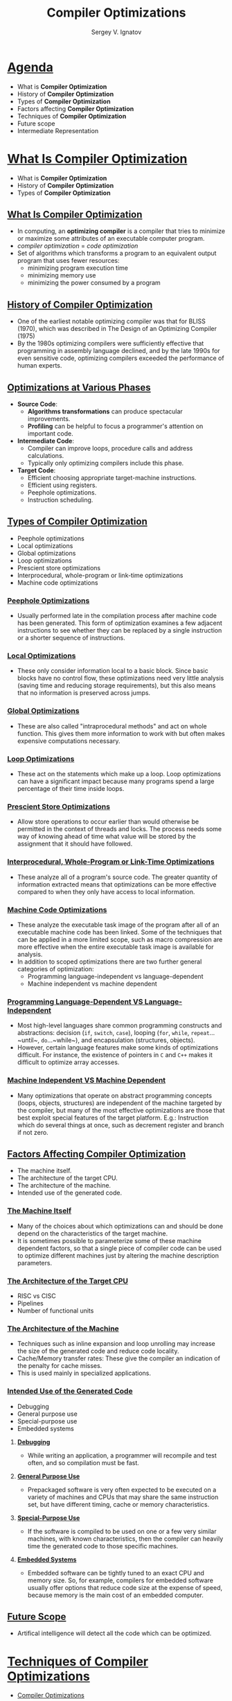 #+REVEAL_ROOT: https://cdnjs.cloudflare.com/ajax/libs/reveal.js/3.7.0
#+OPTIONS: reveal_center:t reveal_progress:t reveal_history:t reveal_control:t
#+OPTIONS: reveal_mathjax:t reveal_rolling_links:t reveal_keyboard:t
#+OPTIONS: reveal_overview:t num:nil reveal_toc:nil
#+OPTIONS: reveal_width:1200 reveal_height:800
#+REVEAL_MARGIN: 0.2
#+REVEAL_MIN_SCALE: 0.5
#+REVEAL_MAX_SCALE: 2.5
#+REVEAL_TRANS: none
#+REVEAL_THEME: sky
#+OPTIONS: text
#+OPTIONS: toc:nil num:nil
#+REVEAL_HLEVEL: 1
# #+REVEAL_HLEVEL: 999
#+REVEAL_EXTRA_CSS: ./presentation.css
#+REVEAL_PLUGINS: (highlight)
#+STARTUP: latexpreview
#+MACRO: color @@html:<font color="$1">$2</font>@@

#+TITLE: Compiler Optimizations
#+AUTHOR: Sergey V. Ignatov
#+EMAIL: s.ignatov@samsung.com
# #+DATE: 18-09-2018
* *_Agenda_*
- What is *Compiler Optimization*
- History of *Compiler Optimization*
- Types of *Compiler Optimization*
- Factors affecting *Compiler Optimization*
- Techniques of *Compiler Optimization*
- Future scope
- Intermediate Representation
* *_What Is Compiler Optimization_*
- What is *Compiler Optimization*
- History of *Compiler Optimization*
- Types of *Compiler Optimization*
** *_What Is Compiler Optimization_*
- In computing, an *optimizing compiler* is a compiler that tries to minimize or maximize some attributes of an executable computer program.
- /compiler optimization/ = /code optimization/
- Set of algorithms which transforms a program to an equivalent output program that uses fewer resources:
  - minimizing program execution time
  - minimizing memory use
  - minimizing the power consumed by a program
** *_History of Compiler Optimization_*
- One of the earliest notable optimizing compiler was that for BLISS (1970), which was described in The  Design of an Optimizing Compiler (1975)
- By the 1980s optimizing compilers were sufficiently effective that programming in assembly language declined, and by the late 1990s for even sensitive code, optimizing compilers exceeded the performance of human experts.
** *_Optimizations at Various Phases_*
- *Source Code*:
  - *Algorithms transformations* can produce spectacular improvements.
  - *Profiling* can be helpful to focus a programmer's attention on important code.
- *Intermediate Code*:
  - Compiler can improve loops, procedure calls and address calculations.
  - Typically only optimizing compilers include this phase.
- *Target Code*:
  - Efficient choosing appropriate target-machine instructions.
  - Efficient using registers.
  - Peephole optimizations.
  - Instruction scheduling.
** *_Types of Compiler Optimization_*
- Peephole optimizations
- Local optimizations
- Global optimizations
- Loop optimizations
- Prescient store optimizations
- Interprocedural, whole-program or link-time optimizations
- Machine code optimizations
*** *_Peephole Optimizations_*
- Usually performed late in the compilation process after machine code has been generated. This form of optimization examines a few adjacent instructions to see whether they can be replaced by a single instruction or a shorter sequence of instructions.
*** *_Local Optimizations_*
- These only consider information local to a basic block. Since basic blocks have no control flow, these optimizations need very little analysis (saving time and reducing storage requirements), but this also means that no information is preserved across jumps.
*** *_Global Optimizations_*
- These are also called "intraprocedural methods" and act on whole function. This gives them more information to work with but often makes expensive computations necessary.
*** *_Loop Optimizations_*
- These act on the statements which make up a loop. Loop optimizations can have a significant impact because many programs spend a large percentage of their time inside loops.
*** *_Prescient Store Optimizations_*
- Allow store operations to occur earlier than would otherwise be permitted in the context of threads and locks. The process needs some way of knowing ahead of time what value will be stored by the assignment that it should have followed.
*** *_Interprocedural, Whole-Program or Link-Time Optimizations_*
- These analyze all of a program's source code. The greater quantity of information extracted means that optimizations can be more effective compared to when they only have access to local information.
*** *_Machine Code Optimizations_*
- These analyze the executable task image of the program after all of an executable machine code has been linked. Some of the techniques that can be applied in a more limited scope, such as macro compression are more effective when the entire executable task image is available for analysis.
- In addition to scoped optimizations there are two further general categories of optimization:
  - Programming language-independent vs language-dependent
  - Machine independent vs machine dependent
*** *_Programming Language-Dependent VS Language-Independent_*
- Most high-level languages share common programming constructs and abstractions: decision (~if~, ~switch~, ~case~), looping (~for~, ~while~, ~repeat~...~until~, ~do~...~while~), and encapsulation (structures, objects).
- However, certain language features make some kinds of optimizations difficult. For instance, the existence of pointers in ~C~ and ~C++~ makes it difficult to optimize array accesses.
*** *_Machine Independent VS Machine Dependent_*
- Many optimizations that operate on abstract programming concepts (loops, objects, structures) are independent of the machine targeted by the compiler, but many of the most effective optimizations are those that best exploit special features of the target platform. E.g.: Instruction which do several things at once, such as decrement register and branch if not zero.
** *_Factors Affecting Compiler Optimization_*
- The machine itself.
- The architecture of the target CPU.
- The architecture of the machine.
- Intended use of the generated code.
*** *_The Machine Itself_*
- Many of the choices about which optimizations can and should be done depend on the characteristics of the target machine.
- It is sometimes possible to parameterize some of these machine dependent factors, so that a single piece of compiler code can be used to optimize different machines just by altering the machine description parameters.
*** *_The Architecture of the Target CPU_*
- RISC vs CISC
- Pipelines
- Number of functional units
*** *_The Architecture of the Machine_*
- Techniques such as inline expansion and loop unrolling may increase the size of the generated code and reduce code locality.
- Cache/Memory transfer rates: These give the compiler an indication of the penalty for cache misses.
- This is used mainly in specialized applications.
*** *_Intended Use of the Generated Code_*
- Debugging
- General purpose use
- Special-purpose use
- Embedded systems
**** *_Debugging_*
- While writing an application, a programmer will recompile and test often, and so compilation must be fast.
**** *_General Purpose Use_*
- Prepackaged software is very often expected to be executed on a variety of machines and CPUs that may share the same instruction set, but have different timing, cache or memory characteristics.
**** *_Special-Purpose Use_*
- If the software is compiled to be used on one or a few very similar machines, with known characteristics, then the compiler can heavily time the generated code to those specific machines.
**** *_Embedded Systems_*
- Embedded software can be tightly tuned to an exact CPU and memory size. So, for example, compilers for embedded software usually offer options that reduce code size at the expense of speed, because memory is the main cost of an embedded computer.
** *_Future Scope_*
- Artifical intelligence will detect all the code which can be optimized.
* *_Techniques of Compiler Optimizations_*
- [[http://compileroptimizations.com/][Compiler Optimizations]]
** *_Instruction Combining_*
#+BEGIN_SRC c
int i;
void f()
{
  i++;
  i++;
}
#+END_SRC
#+BEGIN_SRC c
int i;
void f()
{
  i += 2;
}
#+END_SRC
** *_Constant Folding_*
#+BEGIN_SRC c
int f()
{
  return (3 + 5);
}
#+END_SRC
#+BEGIN_SRC c
int f()
{
  return 8;
}
#+END_SRC
** *_Constant Propagation_*
#+BEGIN_SRC c
void f()
{
  x = 3;
  y = x + 4;
}
#+END_SRC
#+BEGIN_SRC c
void f()
{
  x = 3;
  y = 7;
}
#+END_SRC
** *_Common SubExpression (CSE) Elimination_*
#+BEGIN_SRC c
void f()
{
  i = x + y + 1;
  j = x + y;
}
#+END_SRC
#+BEGIN_SRC c
void f()
{
  t1 = x + y;
  i = t1 + 1;
  j = t1;
}
#+END_SRC
** *_Integer Multiply Optimization_*
#+BEGIN_SRC c
int f(int i)
{
  return i * 4;
}
#+END_SRC
#+BEGIN_SRC c
int f(int i)
{
  return i << 2;
}
#+END_SRC
** *_Integer Divide Optimization_*
#+BEGIN_SRC c
int f(int i)
{
  return i / 2;
}
#+END_SRC
#+BEGIN_SRC c
int f(int i)
{
  return i >> 1;
}
#+END_SRC
** *_Loop Fusion_*
#+BEGIN_SRC c
void f()
{
  int i;
  for (int i = 0; i < 100; i++)
    a[i] += 10;
  for (int i = 0; i < 100; i++)
    b[i] += 10;
}
#+END_SRC
#+BEGIN_SRC c
void f()
{
  int i;
  for (int i = 0; i < 100; i++) {
    a[i] += 10;
    b[i] += 10;
  }
}
#+END_SRC
** *_Dead Code Elimination_*
#+BEGIN_SRC c
int global;
void f()
{
  int i;
  i = 1;      // dead store
  global = 1; // dead store
  global = 2;
  return;
  global = 3; // unreachable
}
#+END_SRC
#+BEGIN_SRC c
void f()
{
  global = 2;
  return;
}
#+END_SRC
** *_Redundant Code Elimination_*
#+BEGIN_SRC c
{
  if (1 < 2) {
    printf("i is smaller than 2");
  } else {
    printf("math is broken");
  }
}
#+END_SRC
#+BEGIN_SRC c
{
  printf("i is smaller than 2");
}
#+END_SRC
** *_Expression Simplification_*
#+BEGIN_SRC c
void f(int i)
{
  a[0] = i + 0;
  a[1] = i * 0;
  a[2] = i - i;
  a[3] = 1 + i + 1;
}
#+END_SRC
#+BEGIN_SRC c
void f(int i)
{
  a[0] = i;
  a[1] = 0;
  a[2] = 0;
  a[3] = 2 + i;
}
#+END_SRC
** *_Forward Store_*
#+BEGIN_SRC c
int sum;
void f()
{
  sum = 0;
  for (int i = 0; i < 100; i++) {
    sum += a[i];
  }
}
#+END_SRC
#+BEGIN_SRC c
int sum;
void f()
{
  register int t = 0;
  for (int i = 0; i < 100; i++) {
    t += a[i];
  }
  sum = t;
}
#+END_SRC
** *_Loop Invariant Code Motion_*
#+BEGIN_SRC c
#define BLACK 1
struct Triangle {...};
struct Triangle *triangle[];
{
  int color;
  for (int i = 0; i < 100; i++) {
    color = BLACK;
    Draw(t, color);
  }
}
#+END_SRC
#+BEGIN_SRC c
#define BLACK 1
struct Triangle {...};
struct Triangle *triangle[];
{
  int color = BLACK;
  for (int i = 0; i < 100; i++) {
    Draw(t, color);
  }
}
#+END_SRC
** *_If Optimization_*
#+BEGIN_SRC c
void f(int *p)
{
  if (p)
    g(1);
  if (p)
    g(2);
}
#+END_SRC
#+BEGIN_SRC c
void f(int *p)
{
  if (p) {
    g(1);
    g(2);
  }
}
#+END_SRC
** *_If Optimization_*
#+BEGIN_SRC c
void f(int *p)
{
  if (p) {
    g(1);
    if (p)
      g(2);
}
#+END_SRC
#+BEGIN_SRC c
void f(int *p)
{
  if (p) {
    g(1);
    g(2);
  }
}
#+END_SRC
** *_~new~ Expression Optimization_*
#+BEGIN_SRC c++
{
  int a[];
  a = new int[100];
}
#+END_SRC
#+BEGIN_SRC c++
{
  // a not used, so not allocated
}
#+END_SRC
** *_~try...catch~ Block Optimization_*
#+BEGIN_SRC c++
try
{
  a = (int)5;
}
catch (Exception e)
{
  //
}
#+END_SRC
#+BEGIN_SRC c++
a = 5;
#+END_SRC
** *_Loop Unrolling_*
#+BEGIN_SRC c
for (int i = 0; i < 100; i++) {
  g();
}
#+END_SRC
#+BEGIN_SRC c
for (int i = 0; i < 100; i += 2) {
  g();
  g();
}
#+END_SRC
** *_Unswitching_*
#+BEGIN_SRC c
for (int i = 0; i < 100; i++) {
  if (x)
    a[i] = i;
  else
    b[i] = i;
}
#+END_SRC
#+BEGIN_SRC c
  if (x) {
    for (int i = 0; i < 100; i++) {
      a[i] = i;
    }
  } else {
    for (int i = 0; i < 100; i++) {
      b[i] = i;
    }
  }
#+END_SRC
** *_Induction Variable Elimination_*
#+BEGIN_SRC c
int a[SIZE];
int b[SIZE];

void f (void)
{
  int i1, i2, i3;

  for (i1 = 0, i2 = 0, i3 = 0; i1 < SIZE; i1++)
    a[i2++] = b[i3++];
  return;
}
#+END_SRC
#+BEGIN_SRC c
int a[SIZE];
int b[SIZE];

void f (void)
{
  int i1;

  for (i1 = 0; i1 < SIZE; i1++)
    a[i1] = b[i1];
  return;
}
#+END_SRC
** *_Strength Reduction_*
#+BEGIN_SRC c
int s = 0, v = 0;
for (int i = 0; i < n; i++) {
  v = 4 * i;
  s = s + v;
}
#+END_SRC
#+BEGIN_SRC c
int s = 0, v = 0;
for (int i = 0; i < n; i++) {
  v = v + 4;
  s = s + v;
}
#+END_SRC
** *_Function Inlining_*
#+BEGIN_SRC c
int add (int x, int y)
{
  return x + y;
}

int sub (int x, int y)
{
  return add (x, -y);
}
#+END_SRC
#+BEGIN_SRC c
int sub (int x, int y)
{
  return x - y;
}
#+END_SRC
* *_Intermediate Representation_*
- An *Intermediate Representation* is a representation of a program “between” the source and target languages. A good IR is one that is fairly independent of the source and target languages, so that it maximizes its ability to be used in a retargetable compiler.
- Is translated from an *Abstract Syntax Tree* of a program.
- It should *be easy to produce*.
- It should *be easy to translate* to target machine code.
#+ATTR_HTML: :width 1000px;
[[./images/IR1.png]]
** *_Why Use an IR?_*
- If a compiler translates the source language to its target machine language without having the option for generating intermediate code, then for each new machine, a full native compiler is required.
- Because translation appears to /inherently/ require analysis and synthesis. Intermediate code eliminates the need of a new full compiler for every unique machine by keeping the analysis portion same for all the compilers.
- To break the difficult problem of translation into simpler, more manageable pieces.
** *_Why Use an IR?_*
- To build retargetable compilers:
  - We can build new backends for existing front-end (making the source language more /portable across machines/)
  - We can build a new front-end for an existing back-end (so a new machine can quickly get a set of compilers for different source languages).
  - We only have to write /2n/ half-compilers instead of /n(n-1)/ full compilers.
- To perform /machine independent/ optimizations. It becomes easier to apply the source code modifications to improve code performance by applying code optimization techniques on the intermediate code.
** *_Why Use an IR?_*
#+ATTR_HTML: :width 550px;
[[./images/IR2.png]]
** *_Why Use an IR?_*
- Ideally, details of the source language are confined to the front end, and details of the target machine to the back end.
#+ATTR_HTML: :width 550px;
[[./images/IR3.png]]
** *_Intermediate Representations_*
- Decision in /IR/ design affect speed and efficiency of the compiler
- Some important /IR/ properties
  - Ease of generation
  - Ease of manipulation
  - Procedure size
  - Freedom of expression
  - Level of abstraction
- The importance of different properties varies between compilers
  - Selecting anappropriate /IR/ for a compiler is critical
** *_Level of Abstraction: High_*
- Operands look a lot like the source language, with structured objects like arrays and structs.
- Keep structure of source language program explicit
- Source program can be reconstructed from it
- Operands are semantic objects, including arrays and structs
- No breaking down of array indexing computations
- No thought of registers
- No concern for runtime systems
** *_Level of Abstraction: Medium_*
- There are no structured objects, but still target language independent
- Can be source or target oriented
- Language and machine independent
- Break down data structure references to deal only with simple integers and floats
- Great for architecture-independent optimizations
** *_Level of Abstraction: Low_*
- Operands are extremely close to target machine
- Architecture dependent
- Deviates from target language only in its inclusion of pseudo-operations and symbolic (virtual) registers
- Inimately concerned with run-time storage management issues like stake frames and parameter passing
- Used for architecture dependent optimizations
** *_Memory Models_*
- Two major *Memory Models*:
  - *Register-To-Register Model*
    - Keep all values that can legally be stored in a register in registers
    - Ignore machine limitations on number of registers
    - Compiler back-end must insert loads and stores
  - *Memory-To-Memory Model*
    - Keep all values in memory
    - Only promote values to registers directly before they are used
    - Compiler back-end can remove loads and stores
** *_Styles of IR_*
- Intermediate representations are usually:
  - Structural
  - Flat, tuple-based, generally three-address code
  - Flat, stack-based
  - Or any combination of the above three
** *_Structural IR_*
- Graphically oriented
- Heavily used in source-to-source translators
- Tend to be large
- {{{color(blue, Examples: Trees, ASTs, DAGs)}}}
** *_Linear IR_*
- Pseudo-code for an abstract machine
- Level of abstraction varies
- Simple, compact data structures
- Easier to rearrange
- {{{color(blue, Examples: 3 address code, Stack machine code, Single Static Assignment form)}}}
** *_Hybrid IR_*
- Combination of graphs and linear code
- Attempt to take best of each
- {{{color(blue, Examples: Control Flow Graph)}}}
** *_Abstract Syntax Tree_*
- An *Abstract Syntax Tree (AST)* is a way of representing the syntax of a programming language as a hierarchical tree-like structure. This structure is used for generating symbol tables for compilers and later code generation. The tree represents all of the constructs in the language and their subsequent rules. AST is the procedure's parse tree.
- For ease of manipulation, can use a linearized (operator) form of the tree: $x - 2*y$ $\rightarrow$ $x 2 y *$ - postfix form
** *_Directed Acyclic Graphs (DAGs)_*
- /Directed Acyclic Graph/ (DAG) is a variant of /Abstract Syntax Tree/ (AST) where nodes are not duplicated and any given node may have more than one parent. It is very efficient at representing expressions and hence generate efficient code for the expression.
- Example: $a + a * (b - c) + (b - c) * d$
# #+BEGIN_SRC dot :file ./images/DAG.png :cmdline -Kdot -Tpng
# graph {
# plus1 [label="+"]
# plus2 [label="+"]
# aster1 [label="*"]
# a1 [label="a"]
# aster2 [label="*"]
# d1 [label="d"]
# minus1 [label="-"]
# a2 [label="a"]
# minus2 [label="-"]
# b1 [label="b"]
# c1 [label="c"]
# b2 [label="b"]
# c2 [label="c"]
# plus1 -- plus2
# plus1 -- aster1
# plus2 -- a1
# plus2 -- aster2
# aster1 -- d1
# aster1 -- minus1
# aster2 -- a2
# aster2 -- minus2
# minus1 -- b1
# minus1 -- c1
# minus2 -- b2
# minus2 -- c2
# }
# #+END_SRC
#+ATTR_HTML: :width 500px
[[./images/DAG.png]]
** *_Directed Acyclic Graphs (DAGs)_*
- The DAG can be built from the AST by doing a post-order traversal, constructing each node and linking to an existing node if the constructed already exists in the DAG, otherwise add the constructed node to the DAG
** *_3-Address Code_*
- In /3-address code/ there is at most one operator on the right-hand of an instruction and at most three names. Hence, in /3-address code/, the valid instructions for expressions are:
  - /x = y op z/
  - /x = op y/
  - /x = op/
- Complex expressions in the source language can be translated in a sequence of /3-address code/ instructions.
- /3-address code/ is actually *linearized* version of an AST or DAG
- {{{color(red, Typicall statements types:)}}}
  - *assignments*: /x = y op z/, /x = y[i]/
  - *branches*: /goto L/, /if x relop y goto L/
  - *procedure calls* and *procedure returns*: /param x, call p/, /return/
  - *address and pointer assignments*: /x = &y/, /x = *y/, /*x = y/
  - *indexed instructions*: /x[i] = y/, /x = y[i]/
** *_3-Address Code_*
- An /Address/ can be one of the following:
  - *Name* - is a pointer to the symbol table entyr that corresponds to a source program name (variable)
  - *Constant*
  - *Temporary* - /compiler-generated temporaries/ created as needed. They may be removed by different optimization phases. The remaining /temporaries/ will be allocated to hardware registers if possible
** *_3-Address Code_*
- {{{color(red: Advantages)}}}
  - Resembles many machines
  - Introduces a new set of machines (the temp results)
  - Compact form
** *_Stack Machine Code_*
- Can simplify /IR/ by assuming implicit stack:
  - /z = x - 2 * y/ becomes
#+BEGIN_SRC asm
push z
push x
push 2
push y
multiply
substract
store
#+END_SRC
- {{{color(red, Advantages:)}}}
  - compact form
  - introduced names are implicit, not explicit
  - simple to generate and execute code
  - useful where code is transmitted over slow communication links (the net)
- {{{color(red, Disadvantages:)}}}
  - processors operate on registers, not stacks
  - difficult to reuse values on the stack
** *_3-Address Code: Quadruples_*
- /Quadruples/ are a data structure for storing 3-address code instructions. Each /quadruple/ or simply /quad/, has for elements:
  - /op, arg1, arg2/ and /result/
  - In the case of instructions such as /x = y/ and /x = op y/, /arg2/ is not used
  - In the case of instructions such as /param x1/, /arg2/ and /result/ are not used.
  - In the case of /jump/ instructions, the target label is put into /result/.
- /Quadruples/ is the native repesentation of /3-address code/:
  - table of /k * 4/ small integers
  - simple record structure
  - easy to reorder
  - explicit names
** *_3-Address Code: Quadruples_*
- /a = b * -c + b * -c/
- 3-adress code
#+BEGIN_SRC c
t1 = minus c
t2 = b * t1
t3 = minus c
t4 = b * t3
t5 = t2 + t4
a = t5
#+END_SRC
- Quadruples
|   | /op/  | /arg1/ | /arg2/ | /result/ |
|---+-------+--------+--------+----------|
| 0 | minus | /c/    |        | /t1/     |
| 1 | *     | /b/    | /t1/   | /t2/     |
| 2 | minus | /c/    |        | /t3/     |
| 3 | *     | /b/    | /t3/   | /t4/     |
| 4 | +     | /t2/   | /t4/   | /t5/     |
| 5 | =     | /t5/   |        | /a/      |
** *_3-Address Code: Triple_*
- With /quadruples/ the /result/ field is used to specify the /temporary/ that holds the result of the instruction. /Triples/ are an optimization (in terms of space) where we use the instruction's position to specify the /temporary/ that will hold the result.
|   | /op/  | /arg1/ | /arg2/ |
|---+-------+--------+--------|
| 0 | minus | /c/    |        |
| 1 | *     | /b/    | (0)    |
| 2 | minus | /c/    |        |
| 3 | *     | /b/    | (2)    |
| 4 | +     | (1)    | (3)    |
| 5 | =     | /a/    | (4)    |

- The bracketed numbers are pointers to the /temporaries/ associated with each entry in the /triple/ structure.
** *_3-Address Code: Triple_*
- In the case of copy instructions, /arg1/ holds the receiving location and /arg2/ holds the source location
- In the case of jump instructions, /arg1/ holds the condition and /arg2/ holds the target label
- Ternary operations, like $x$[$i$] = $y$, require 2 entries in the triple structure:
  - 0 /op/:[], /arg1/:$x$, /arg2/:$i$
  - 1 /op/:=, /arg1/:(0), /arg2/:$y$
- Index is used as implicit name
- 25% less space consumed than quads
- Much harder to reorder
** *_3-Address Code: Indirect Triple_*
- In the subsequent optimization stage, /triples/ cause complications as reordering the triples will result in a triple referring to the wrong /temporary/. The solution is to use another table to index into the /triple/ structure
|   | /op/  | /arg1/ | /arg2/ |   | idx | ref |
|---+-------+--------+--------|   |-----+-----|
| 0 | minus | /c/    |        |   |  25 | (0) |
| 1 | *     | /b/    | (0)    |   |  26 | (1) |
| 2 | minus | /c/    |        |   |  27 | (2) |
| 3 | *     | /b/    | (2)    |   |  28 | (3) |
| 4 | +     | (1)    | (3)    |   |  29 | (4) |
| 5 | =     | /a/    | (4)    |   |  30 | (5) |
- The entries in the index table can be reordered without messing up the references to /temporaries/
** *_Basic Block_*
- A *Basic Block* is maximal sequence of instructions with:
  - no labels (except at the first instruction), and
  - no jumps (except at the last instruction)
- *Idea*:
  - Cannot jump into a basic block (except at the beginning)
  - Cannot jump out of a basic block (except at end)
  - Each instruction in a basic block is executed after all the preceding instructions have been executed
- Example:
#+BEGIN_SRC c
L:
  t = 2 * x;
  w = t + x;
  if (w > 0) goto L;
#+END_SRC
** *_Basic Block_*
- A *Basic Block* is:
  - a *maximal-length sequence of instructions* that will execute in its entirely
  - a *maximal-length straight-line code block*
  - a *maximal-length code block* with only one entry and one exit
- ... in the abscence of hardware faults, interrupts, crashes, threading problems, etc
- To locate *Basic Blocks* in flattened code:
  - *Starts with*: (1) target of a branch (label) or (2) the instruction after a conditional branch
  - *Ends with*: (1) a branch or (2) the instruction before the target of a branch
** *_Control Flow Graph (CFG)_*
- a *Control Flow Graph (CFG)* is a data structure that represents the flow of control in an intermediate representation, such as 3-address code.
- a *Control Flow Graph (CFG)* is a directed graph with
  - basics blocks as *nodes*
  - an *edge* from block A to block B if the execution can flow from the last instruction in A to the first instruction in B
  - e.g., the last instruction in A is jump to $L_{B}$
  - e.g., the the execution can fall-through from block A to block B
  - the body of a method (or procedure) can be represented as CFG
    - there is one *initial node* in a method (procedure) CFG
    - all *"return"* nodes in a method (procedure) CFG are *terminal* nodes. Sometimes all *return* nodes can have additional edges (one for each) to the only *exit* terminal node
    - conditional and unconditional *jumps* represent *edges* in a method (procedure) CFG
** *_Control Flow Graph Example_*
#+BEGIN_SRC c
  goto L2;
L1:
  t0 = 3 >> x;
  t1 = y / t0;
  x = t1;
  if (y == 0) goto L3;
  t2 = x - 3;
  print t2;
L3:
L2:
  t4 = 4 * y;
  x = t4 < t5;
  if (t5 != 0) goto L1;
#+END_SRC
** *_Control Flow Graph Example_*
# #+BEGIN_SRC dot :file ./images/CFG.png :cmdline -Kdot -Tpng
#  digraph {
#    rankdir=LR;
#    enter [shape=circle]
#    block1 [shape=rectangle, label="t4 = 4 * y\nx = t4 < t5\ntest t5"]
#    block2 [shape=rectangle, label="t2 = x - 3\nprint t2"]
#    block3 [shape=rectangle, label="t0 = 3 >> x\nt1 = y / t0\nx = t1\ntest y"]
#    exit  [shape=doublecircle]
#    enter -> block1
#    block1 -> exit [label="false"]
#    block2 -> block1
#    block3 -> block2 [label="true"]
#    block1 -> block3 [label="true"]
#    block3 -> block1 [label="false"]
# }
# #+END_SRC


#+ATTR_HTML: :width 1300px
[[./images/CFG.png]]
** *_Building Control Flow Graph_*
- To decompose a method (or procedure) into /*basic blocks*/ first:
  - Identify the /*Leaders*/:
    - the $1^{st}$ instruction of a method (procedure)
    - any instruction that is the target of a jump (conditional or unconditional); and
    - any instruction immediately following a jump
  - For each /*leader*/ its /basic block/ are all the subsequent instructions until the next /*leader*/
  - The jumps (conditional or unconditional) are always to /*leaders*/ (i.e. the start of a /*basic block*/) and these form the edges in the /*control flow graph*/
